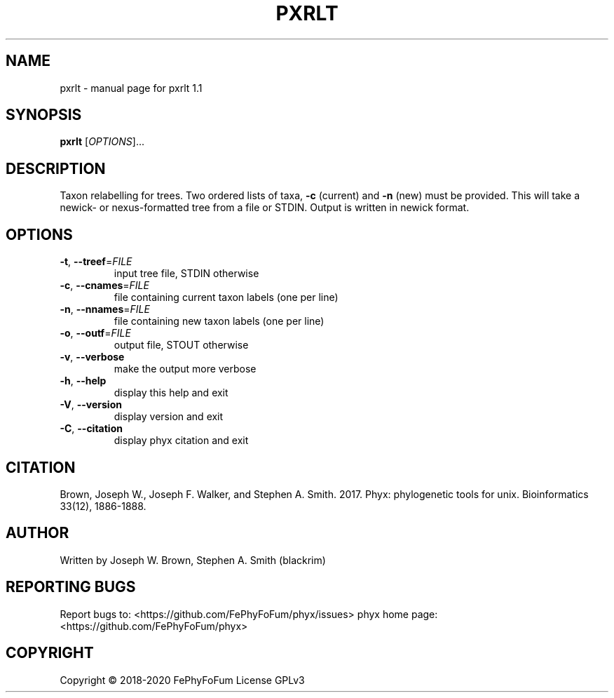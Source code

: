 .\" DO NOT MODIFY THIS FILE!  It was generated by help2man 1.47.6.
.TH PXRLT "1" "December 2019" "pxrlt 1.1" "User Commands"
.SH NAME
pxrlt \- manual page for pxrlt 1.1
.SH SYNOPSIS
.B pxrlt
[\fI\,OPTIONS\/\fR]...
.SH DESCRIPTION
Taxon relabelling for trees.
Two ordered lists of taxa, \fB\-c\fR (current) and \fB\-n\fR (new) must be provided.
This will take a newick\- or nexus\-formatted tree from a file or STDIN.
Output is written in newick format.
.SH OPTIONS
.TP
\fB\-t\fR, \fB\-\-treef\fR=\fI\,FILE\/\fR
input tree file, STDIN otherwise
.TP
\fB\-c\fR, \fB\-\-cnames\fR=\fI\,FILE\/\fR
file containing current taxon labels (one per line)
.TP
\fB\-n\fR, \fB\-\-nnames\fR=\fI\,FILE\/\fR
file containing new taxon labels (one per line)
.TP
\fB\-o\fR, \fB\-\-outf\fR=\fI\,FILE\/\fR
output file, STOUT otherwise
.TP
\fB\-v\fR, \fB\-\-verbose\fR
make the output more verbose
.TP
\fB\-h\fR, \fB\-\-help\fR
display this help and exit
.TP
\fB\-V\fR, \fB\-\-version\fR
display version and exit
.TP
\fB\-C\fR, \fB\-\-citation\fR
display phyx citation and exit
.SH CITATION
Brown, Joseph W., Joseph F. Walker, and Stephen A. Smith. 2017. Phyx: phylogenetic tools for unix. Bioinformatics 33(12), 1886-1888.
.SH AUTHOR
Written by Joseph W. Brown, Stephen A. Smith (blackrim)
.SH "REPORTING BUGS"
Report bugs to: <https://github.com/FePhyFoFum/phyx/issues>
phyx home page: <https://github.com/FePhyFoFum/phyx>
.SH COPYRIGHT
Copyright \(co 2018\-2020 FePhyFoFum
License GPLv3
